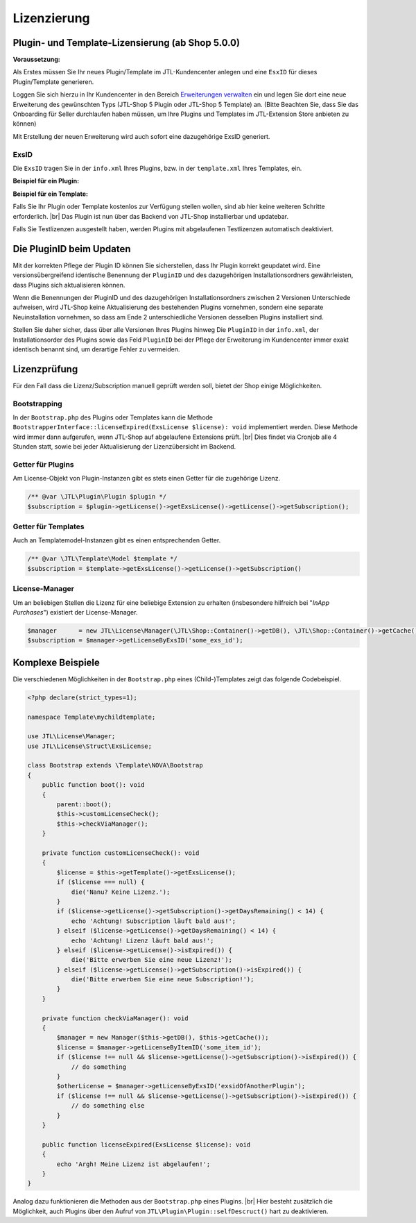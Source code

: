 Lizenzierung
============

.. |br| raw:: html

   <br />

Plugin- und Template-Lizensierung (ab Shop 5.0.0)
-------------------------------------------------

**Voraussetzung:**

Als Erstes müssen Sie Ihr neues Plugin/Template im JTL-Kundencenter anlegen und eine ``EsxID`` für dieses
Plugin/Template generieren.

Loggen Sie sich hierzu in Ihr Kundencenter in den
Bereich `Erweiterungen verwalten <https://kundencenter.jtl-software.de/sellerprogramm/erweiterungen-verwalten>`_ ein
und legen Sie dort eine neue Erweiterung des gewünschten Typs (JTL-Shop 5 Plugin oder JTL-Shop 5 Template) an. (Bitte
Beachten Sie, dass Sie das Onboarding für Seller durchlaufen haben müssen, um Ihre Plugins und Templates im
JTL-Extension Store anbieten zu können)

.. image:: /_images/lic_cust_centre_login.png

Mit Erstellung der neuen Erweiterung wird auch sofort eine dazugehörige ExsID generiert.

.. image:: /_images/lic_exs_id.png

ExsID
"""""

Die ``ExsID`` tragen Sie in der ``info.xml`` Ihres Plugins, bzw. in der ``template.xml`` Ihres Templates, ein.

**Beispiel für ein Plugin:**

.. code-block:: xml
   :emphasize-lines: 12

    <?xml version="1.0" encoding="UTF-8"?>
    <jtlshopplugin>
        <Name>Mein Beispielplugin</Name>
        <Description>Tut überhaupt rein gar nichts</Description>
        <Author>Max Mustermann</Author>
        <URL>https://www.example.com</URL>
        <XMLVersion>100</XMLVersion>
        <ShopVersion>5.0.0</ShopVersion>
        <PluginID>my_example</PluginID>
        <CreateDate>2020-05-18</CreateDate>
        <Version>1.2.3</Version>
        <ExsID>175a1eb9-1234-4f87-b0e3-63bf782d37ba</ExsID>
        <Install>
            <empty></empty>
        </Install>
    </jtlshopplugin>


**Beispiel für ein Template:**

.. code-block:: xml
   :emphasize-lines: 11

    <?xml version="1.0" encoding="utf-8" standalone="yes"?>
    <Template isFullResponsive="true">
        <Name>MeinTemplate</Name>
        <Description>Beispiel</Description>
        <Author>Max Mustermann</Author>
        <URL>https://www.example.com</URL>
        <MinShopVersion>5.0.0</MinShopVersion>
        <Version>1.0.0</Version>
        <Framework>Bootstrap4</Framework>
        <Parent>NOVA</Parent>
        <ExsID>175a1eb9-1234-4f87-b0e3-63bf782d37ba</ExsID>
        <Boxes>
            <Container Position="left" Available="1"></Container>
            <Container Position="right" Available="0"></Container>
            <Container Position="top" Available="0"></Container>
            <Container Position="bottom" Available="1"></Container>
        </Boxes>
    </Template>

Falls Sie Ihr Plugin oder Template kostenlos zur Verfügung stellen wollen, sind ab hier keine weiteren Schritte
erforderlich. |br|
Das Plugin ist nun über das Backend von JTL-Shop installierbar und updatebar.

Falls Sie Testlizenzen ausgestellt haben, werden Plugins mit abgelaufenen Testlizenzen automatisch deaktiviert.

Die PluginID beim Updaten
-------------------------

Mit der korrekten Pflege der Plugin ID können Sie sicherstellen, dass Ihr Plugin korrekt geupdatet wird. Eine
versionsübergreifend identische Benennung der ``PluginID`` und des dazugehörigen Installationsordners gewährleisten,
dass Plugins sich aktualisieren können.

Wenn die Benennungen der PluginID und des dazugehörigen Installationsordners zwischen 2 Versionen Unterschiede
aufweisen, wird JTL-Shop keine Aktualisierung des bestehenden Plugins vornehmen, sondern eine separate Neuinstallation
vornehmen, so dass am Ende 2 unterschiedliche Versionen desselben Plugins installiert sind.

Stellen Sie daher sicher, dass über alle Versionen Ihres Plugins hinweg Die ``PluginID`` in der ``info.xml``, der
Installationsorder des Plugins sowie das Feld ``PluginID`` bei der Pflege der Erweiterung im Kundencenter immer exakt
identisch benannt sind, um derartige Fehler zu vermeiden.

Lizenzprüfung
-------------

Für den Fall dass die Lizenz/Subscription manuell geprüft werden soll, bietet der Shop einige Möglichkeiten.

Bootstrapping
"""""""""""""

In der ``Bootstrap.php`` des Plugins oder Templates kann die Methode
``BootstrapperInterface::licenseExpired(ExsLicense $license): void`` implementiert werden. Diese Methode wird immer
dann aufgerufen, wenn JTL-Shop auf abgelaufene Extensions prüft. |br|
Dies findet via Cronjob alle 4 Stunden statt, sowie bei jeder Aktualisierung der Lizenzübersicht im Backend.


Getter für Plugins
""""""""""""""""""

Am License-Objekt von Plugin-Instanzen gibt es stets einen Getter für die zugehörige Lizenz.

.. code-block:: php

    /** @var \JTL\Plugin\Plugin $plugin */
    $subscription = $plugin->getLicense()->getExsLicense()->getLicense()->getSubscription();


Getter für Templates
""""""""""""""""""""

Auch an Templatemodel-Instanzen gibt es einen entsprechenden Getter.

.. code-block:: php

    /** @var \JTL\Template\Model $template */
    $subscription = $template->getExsLicense()->getLicense()->getSubscription()


License-Manager
"""""""""""""""

Um an beliebigen Stellen die Lizenz für eine beliebige Extension zu erhalten (insbesondere hilfreich bei "*InApp
Purchases*") existiert der License-Manager.

.. code-block:: php

    $manager      = new JTL\License\Manager(\JTL\Shop::Container()->getDB(), \JTL\Shop::Container()->getCache());
    $subscription = $manager->getLicenseByExsID('some_exs_id');


Komplexe Beispiele
------------------

Die verschiedenen Möglichkeiten in der ``Bootstrap.php`` eines (Child-)Templates zeigt das folgende Codebeispiel.

.. code-block:: php

    <?php declare(strict_types=1);

    namespace Template\mychildtemplate;

    use JTL\License\Manager;
    use JTL\License\Struct\ExsLicense;

    class Bootstrap extends \Template\NOVA\Bootstrap
    {
        public function boot(): void
        {
            parent::boot();
            $this->customLicenseCheck();
            $this->checkViaManager();
        }

        private function customLicenseCheck(): void
        {
            $license = $this->getTemplate()->getExsLicense();
            if ($license === null) {
                die('Nanu? Keine Lizenz.');
            }
            if ($license->getLicense()->getSubscription()->getDaysRemaining() < 14) {
                echo 'Achtung! Subscription läuft bald aus!';
            } elseif ($license->getLicense()->getDaysRemaining() < 14) {
                echo 'Achtung! Lizenz läuft bald aus!';
            } elseif ($license->getLicense()->isExpired()) {
                die('Bitte erwerben Sie eine neue Lizenz!');
            } elseif ($license->getLicense()->getSubscription()->isExpired()) {
                die('Bitte erwerben Sie eine neue Subscription!');
            }
        }

        private function checkViaManager(): void
        {
            $manager = new Manager($this->getDB(), $this->getCache());
            $license = $manager->getLicenseByItemID('some_item_id');
            if ($license !== null && $license->getLicense()->getSubscription()->isExpired()) {
                // do something
            }
            $otherLicense = $manager->getLicenseByExsID('exsidOfAnotherPlugin');
            if ($license !== null && $license->getLicense()->getSubscription()->isExpired()) {
                // do something else
            }
        }

        public function licenseExpired(ExsLicense $license): void
        {
            echo 'Argh! Meine Lizenz ist abgelaufen!';
        }
    }


Analog dazu funktionieren die Methoden aus der ``Bootstrap.php`` eines Plugins. |br|
Hier besteht zusätzlich die Möglichkeit, auch Plugins über den Aufruf von ``JTL\Plugin\Plugin::selfDescruct()`` hart
zu deaktivieren.


.. code-block:: php
   :emphasize-lines: 15,16

    <?php declare(strict_types=1);

    namespace Plugin\my_example;

    use JTL\Events\Dispatcher;
    use JTL\Plugin\Bootstrapper;
    use JTL\Plugin\State;

    class Bootstrap extends Bootstrapper
    {
        public function boot(Dispatcher $dispatcher)
        {
            parent::boot($dispatcher);
            $license = $this->getPlugin()->getLicense()->getExsLicense();
            if ($license === null || $license->getLicense()->getSubscription()->isExpired()) {
                $this->getPlugin()->selfDestruct(State::ESX_SUBSCRIPTION_EXPIRED, $this->getDB(), $this->getCache());
            }
        }
    }

